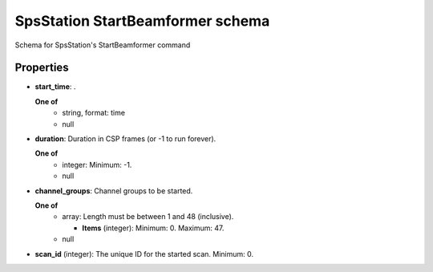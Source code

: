 =================================
SpsStation StartBeamformer schema
=================================

Schema for SpsStation's StartBeamformer command

**********
Properties
**********

* **start_time**: .

  **One of**
    * string, format: time

    * null

* **duration**: Duration in CSP frames (or -1 to run forever).

  **One of**
    * integer: Minimum: -1.

    * null

* **channel_groups**: Channel groups to be started.

  **One of**
    * array: Length must be between 1 and 48 (inclusive).

      * **Items** (integer): Minimum: 0. Maximum: 47.

    * null

* **scan_id** (integer): The unique ID for the started scan. Minimum: 0.

